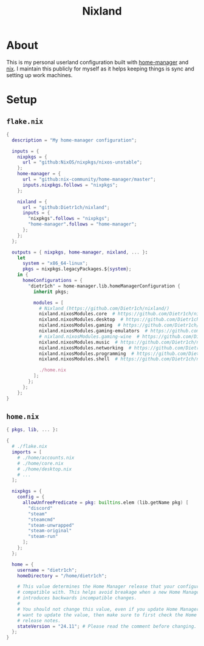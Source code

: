 #+title: Nixland

* About
This is my personal userland configuration built with [[https://github.com/nix-community/home-manager/][home-manager]] and [[https://nixos.org][nix]]. I
maintain this publicly for myself as it helps keeping things is sync and setting
up work machines.

* Setup
** ~flake.nix~
#+begin_src nix
  {
    description = "My home-manager configuration";

    inputs = {
      nixpkgs = {
        url = "github:NixOS/nixpkgs/nixos-unstable";
      };
      home-manager = {
        url = "github:nix-community/home-manager/master";
        inputs.nixpkgs.follows = "nixpkgs";
      };

      nixland = {
        url = "github:Dietr1ch/nixland";
        inputs = {
          "nixpkgs".follows = "nixpkgs";
          "home-manager".follows = "home-manager";
        };
      };
    };

    outputs = { nixpkgs, home-manager, nixland, ... }:
      let
        system = "x86_64-linux";
        pkgs = nixpkgs.legacyPackages.${system};
      in {
        homeConfigurations = {
          "dietr1ch" = home-manager.lib.homeManagerConfiguration {
            inherit pkgs;

            modules = [
              # Nixland (https://github.com/Dietr1ch/nixland/)
              nixland.nixosModules.core  # https://github.com/Dietr1ch/nixland/tree/master/core/default.nix
              nixland.nixosModules.desktop  # https://github.com/Dietr1ch/nixland/tree/master/desktop/default.nix
              nixland.nixosModules.gaming  # https://github.com/Dietr1ch/nixland/tree/master/gaming/default.nix
              nixland.nixosModules.gaming-emulators  # https://github.com/Dietr1ch/nixland/tree/master/gaming/emulators.nix
              # nixland.nixosModules.gaming-wine  # https://github.com/Dietr1ch/nixland/tree/master/gaming/wine.nix
              nixland.nixosModules.music  # https://github.com/Dietr1ch/nixland/tree/master/music/default.nix
              nixland.nixosModules.networking  # https://github.com/Dietr1ch/nixland/tree/master/networking/default.nix
              nixland.nixosModules.programming  # https://github.com/Dietr1ch/nixland/tree/master/programming/default.nix
              nixland.nixosModules.shell  # https://github.com/Dietr1ch/nixland/tree/master/shell/default.nix

              ./home.nix
            ];
          };
        };
      };
  }
#+end_src

** ~home.nix~
#+begin_src nix
  { pkgs, lib, ... }:

  {
    # ./flake.nix
    imports = [
      # ./home/accounts.nix
      # ./home/core.nix
      # ./home/desktop.nix
      # ...
    ];

    nixpkgs = {
      config = {
        allowUnfreePredicate = pkg: builtins.elem (lib.getName pkg) [
          "discord"
          "steam"
          "steamcmd"
          "steam-unwrapped"
          "steam-original"
          "steam-run"
        ];
      };
    };

    home = {
      username = "dietr1ch";
      homeDirectory = "/home/dietr1ch";

      # This value determines the Home Manager release that your configuration is
      # compatible with. This helps avoid breakage when a new Home Manager release
      # introduces backwards incompatible changes.
      #
      # You should not change this value, even if you update Home Manager. If you do
      # want to update the value, then make sure to first check the Home Manager
      # release notes.
      stateVersion = "24.11"; # Please read the comment before changing.
    };
  }
#+end_src
